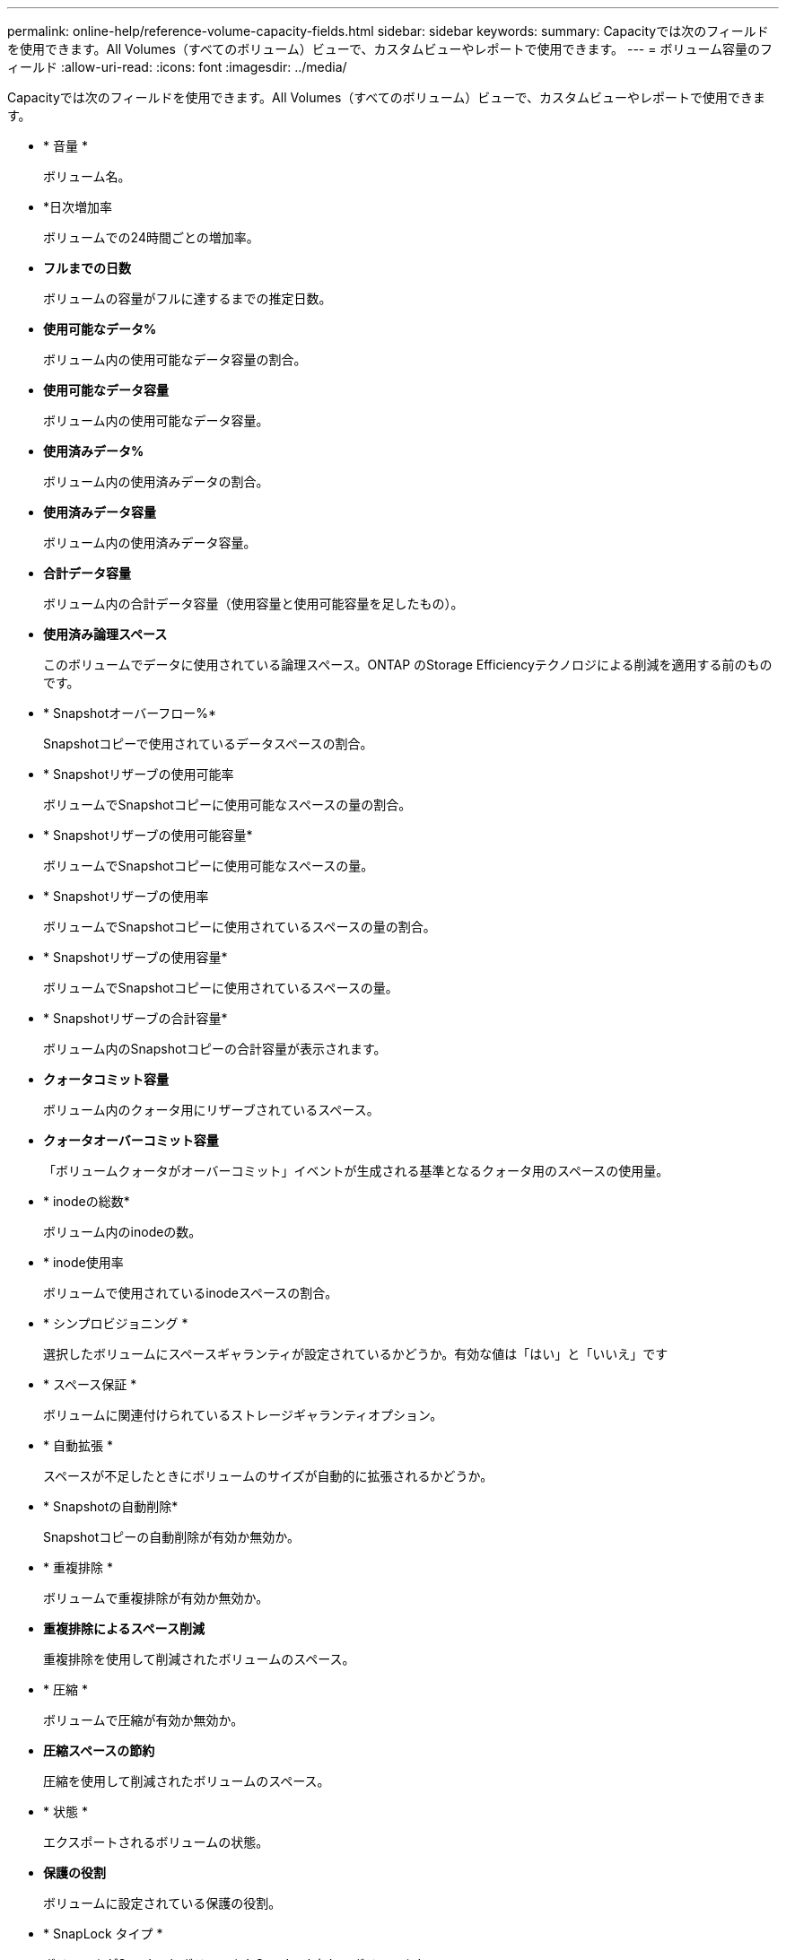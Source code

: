 ---
permalink: online-help/reference-volume-capacity-fields.html 
sidebar: sidebar 
keywords:  
summary: Capacityでは次のフィールドを使用できます。All Volumes（すべてのボリューム）ビューで、カスタムビューやレポートで使用できます。 
---
= ボリューム容量のフィールド
:allow-uri-read: 
:icons: font
:imagesdir: ../media/


[role="lead"]
Capacityでは次のフィールドを使用できます。All Volumes（すべてのボリューム）ビューで、カスタムビューやレポートで使用できます。

* * 音量 *
+
ボリューム名。

* *日次増加率
+
ボリュームでの24時間ごとの増加率。

* *フルまでの日数*
+
ボリュームの容量がフルに達するまでの推定日数。

* *使用可能なデータ%*
+
ボリューム内の使用可能なデータ容量の割合。

* *使用可能なデータ容量*
+
ボリューム内の使用可能なデータ容量。

* *使用済みデータ%*
+
ボリューム内の使用済みデータの割合。

* *使用済みデータ容量*
+
ボリューム内の使用済みデータ容量。

* *合計データ容量*
+
ボリューム内の合計データ容量（使用容量と使用可能容量を足したもの）。

* *使用済み論理スペース*
+
このボリュームでデータに使用されている論理スペース。ONTAP のStorage Efficiencyテクノロジによる削減を適用する前のものです。

* * Snapshotオーバーフロー%*
+
Snapshotコピーで使用されているデータスペースの割合。

* * Snapshotリザーブの使用可能率
+
ボリュームでSnapshotコピーに使用可能なスペースの量の割合。

* * Snapshotリザーブの使用可能容量*
+
ボリュームでSnapshotコピーに使用可能なスペースの量。

* * Snapshotリザーブの使用率
+
ボリュームでSnapshotコピーに使用されているスペースの量の割合。

* * Snapshotリザーブの使用容量*
+
ボリュームでSnapshotコピーに使用されているスペースの量。

* * Snapshotリザーブの合計容量*
+
ボリューム内のSnapshotコピーの合計容量が表示されます。

* *クォータコミット容量*
+
ボリューム内のクォータ用にリザーブされているスペース。

* *クォータオーバーコミット容量*
+
「ボリュームクォータがオーバーコミット」イベントが生成される基準となるクォータ用のスペースの使用量。

* * inodeの総数*
+
ボリューム内のinodeの数。

* * inode使用率
+
ボリュームで使用されているinodeスペースの割合。

* * シンプロビジョニング *
+
選択したボリュームにスペースギャランティが設定されているかどうか。有効な値は「はい」と「いいえ」です

* * スペース保証 *
+
ボリュームに関連付けられているストレージギャランティオプション。

* * 自動拡張 *
+
スペースが不足したときにボリュームのサイズが自動的に拡張されるかどうか。

* * Snapshotの自動削除*
+
Snapshotコピーの自動削除が有効か無効か。

* * 重複排除 *
+
ボリュームで重複排除が有効か無効か。

* *重複排除によるスペース削減*
+
重複排除を使用して削減されたボリュームのスペース。

* * 圧縮 *
+
ボリュームで圧縮が有効か無効か。

* *圧縮スペースの節約*
+
圧縮を使用して削減されたボリュームのスペース。

* * 状態 *
+
エクスポートされるボリュームの状態。

* *保護の役割*
+
ボリュームに設定されている保護の役割。

* * SnapLock タイプ *
+
ボリュームがSnapLock ボリュームかSnapLockなしのボリュームか。

* * SnapLock 有効期限*
+
SnapLock の有効期限。

* * 階層化ポリシー *
+
ボリュームに対して設定されている階層化ポリシー。FabricPool対応アグリゲートに導入した場合のみ有効です。

* *キャッシングポリシー*
+
選択したボリュームに関連付けられているキャッシングポリシー。

+
このポリシーは、Flash Poolのキャッシングがボリュームに対して実行される方法に関する情報を提供します。キャッシングポリシーの詳細については、「Health：All Volumes」ビューを参照してください。

* *キャッシュの保持優先度*
+
キャッシュされたプールの保持に使用される優先度。

* * Storage VM *
+
ボリュームが含まれているStorage Virtual Machine（SVM）の名前。

* * クラスタ *
+
ボリュームが配置されているクラスタの名前。クラスタ名をクリックすると、そのクラスタの健全性の詳細ページが表示されます。

* *クラスタFQDN *
+
クラスタの完全修飾ドメイン名（FQDN）。


